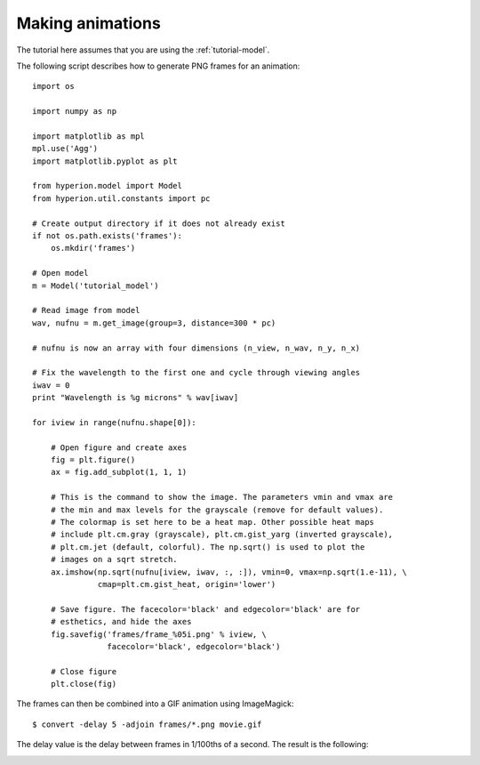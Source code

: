 .. _animations:

=================
Making animations
=================

The tutorial here assumes that you are using the :ref:`tutorial-model`.

The following script describes how to generate PNG frames for an animation::

    import os

    import numpy as np

    import matplotlib as mpl
    mpl.use('Agg')
    import matplotlib.pyplot as plt

    from hyperion.model import Model
    from hyperion.util.constants import pc

    # Create output directory if it does not already exist
    if not os.path.exists('frames'):
        os.mkdir('frames')

    # Open model
    m = Model('tutorial_model')

    # Read image from model
    wav, nufnu = m.get_image(group=3, distance=300 * pc)

    # nufnu is now an array with four dimensions (n_view, n_wav, n_y, n_x)

    # Fix the wavelength to the first one and cycle through viewing angles
    iwav = 0
    print "Wavelength is %g microns" % wav[iwav]

    for iview in range(nufnu.shape[0]):

        # Open figure and create axes
        fig = plt.figure()
        ax = fig.add_subplot(1, 1, 1)

        # This is the command to show the image. The parameters vmin and vmax are
        # the min and max levels for the grayscale (remove for default values).
        # The colormap is set here to be a heat map. Other possible heat maps
        # include plt.cm.gray (grayscale), plt.cm.gist_yarg (inverted grayscale),
        # plt.cm.jet (default, colorful). The np.sqrt() is used to plot the
        # images on a sqrt stretch.
        ax.imshow(np.sqrt(nufnu[iview, iwav, :, :]), vmin=0, vmax=np.sqrt(1.e-11), \
                  cmap=plt.cm.gist_heat, origin='lower')

        # Save figure. The facecolor='black' and edgecolor='black' are for
        # esthetics, and hide the axes
        fig.savefig('frames/frame_%05i.png' % iview, \
                    facecolor='black', edgecolor='black')

        # Close figure
        plt.close(fig)

The frames can then be combined into a GIF animation using ImageMagick::

    $ convert -delay 5 -adjoin frames/*.png movie.gif

The delay value is the delay between frames in 1/100ths of a second. The result is the following:

.. image:: movie.gif
   :scale: 75 %
   :alt: Fly-around movie of simple model
   :align: center